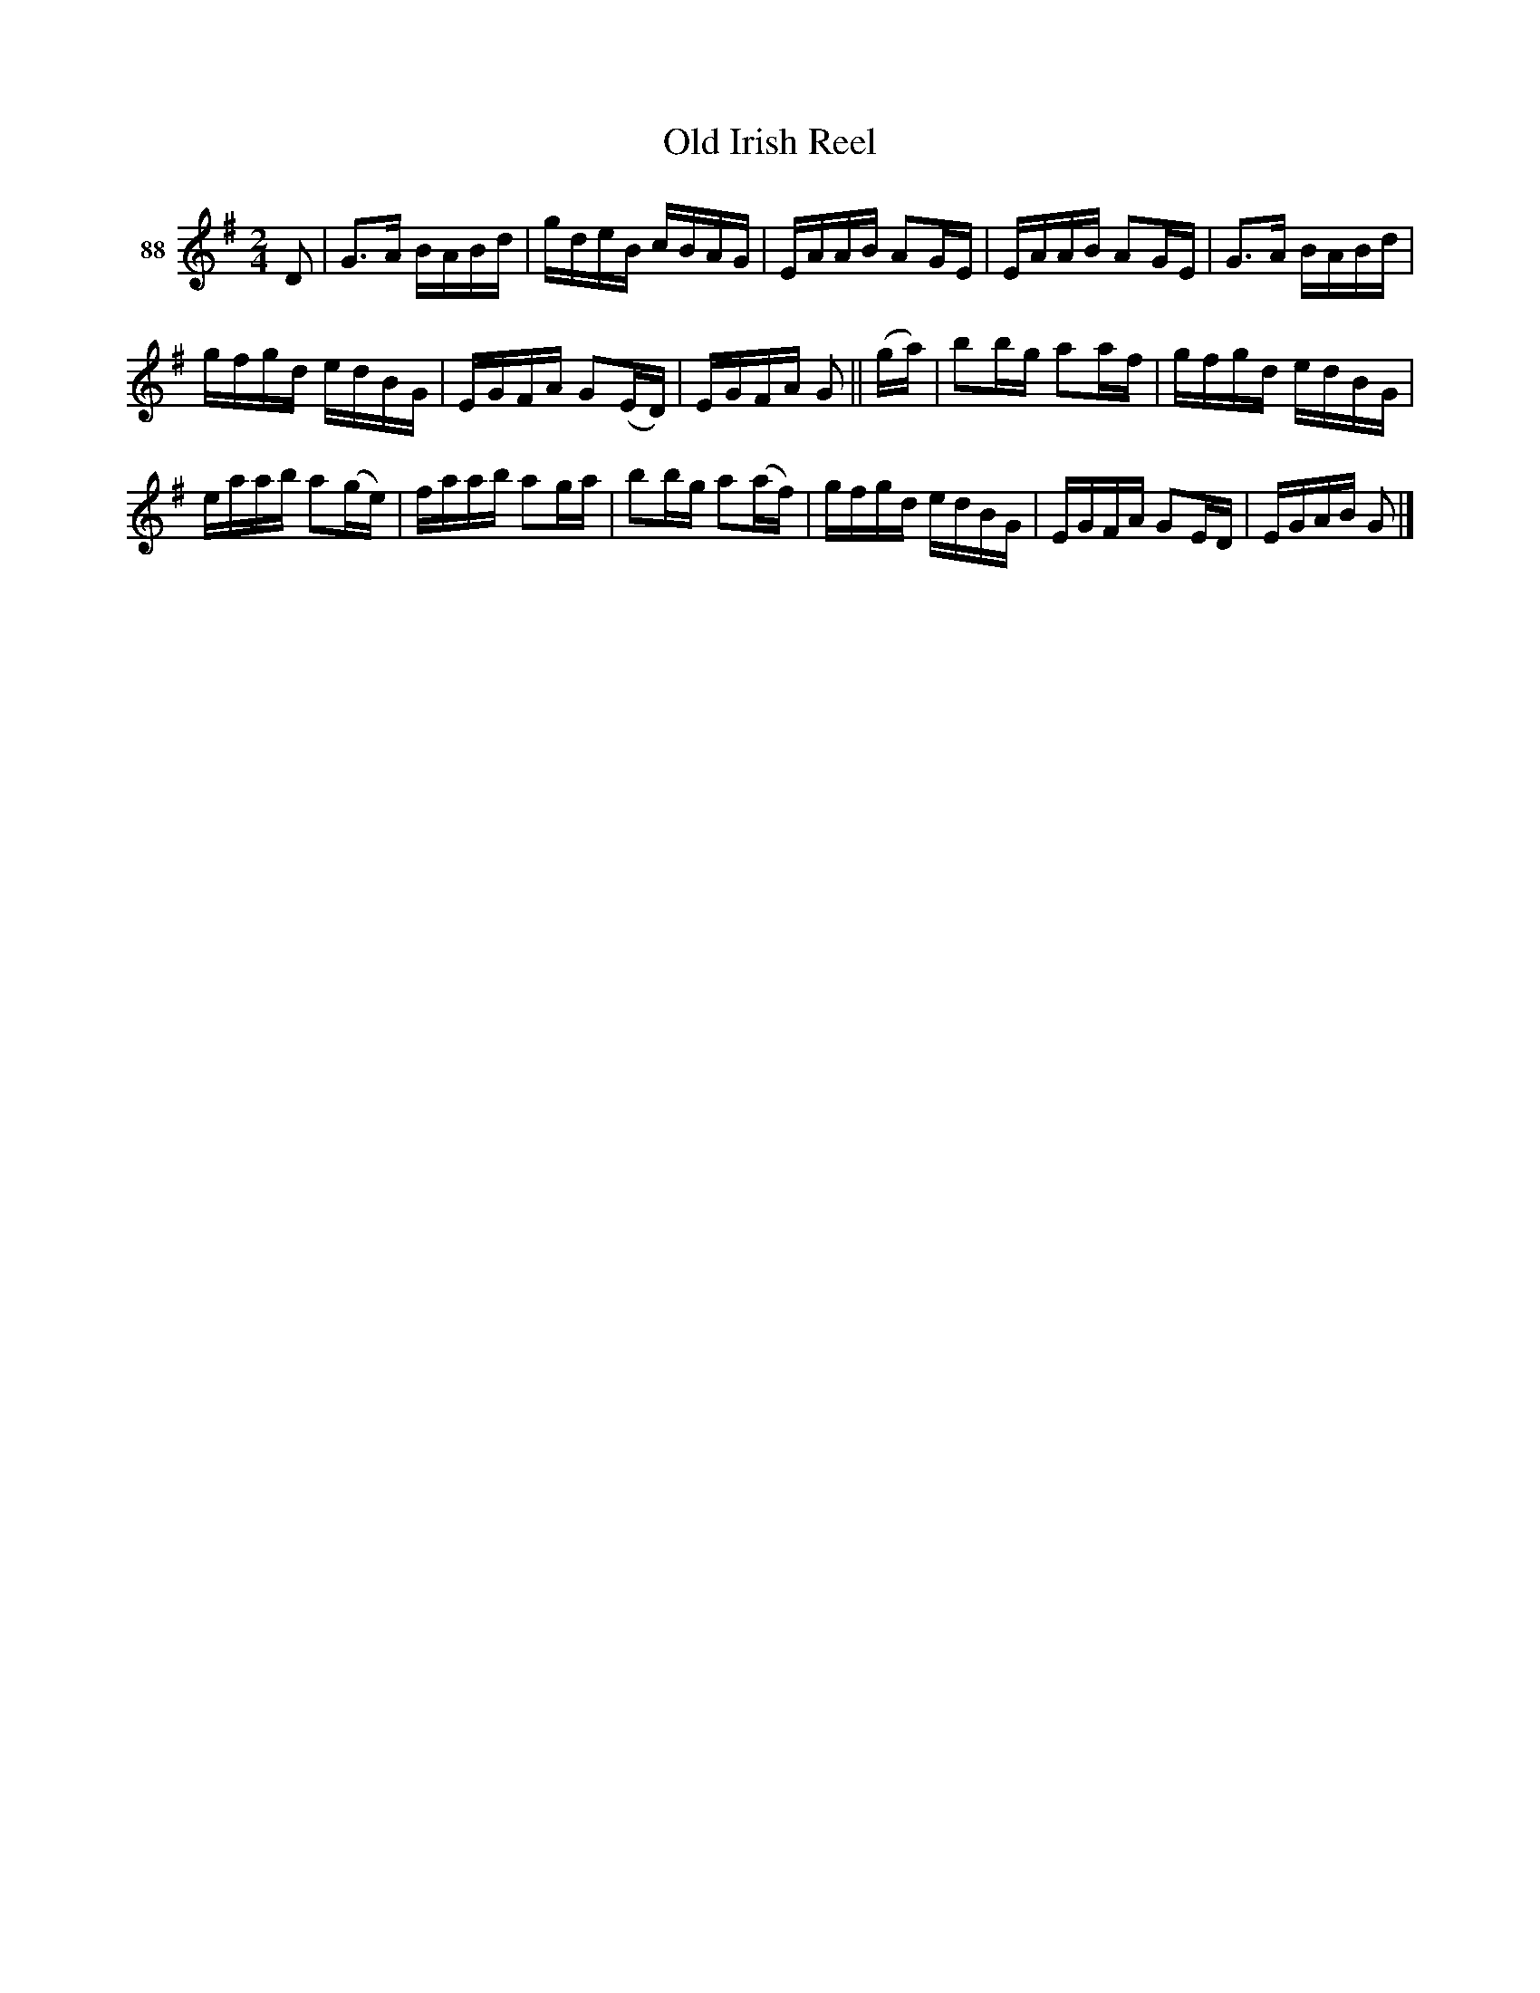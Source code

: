 X: 321	% 88
T: Old Irish Reel
S: Viola Ruth "Pioneer Western Folk Tunes" 1948 p.32 #1
N: A variant of Over the Moor to Maggie, aka Waynesboro, aka Rambles in Sligo.
R: reel
Z: 2019 John Chambers <jc:trillian.mit.edu>
N: Last note of first strain shortened from quarter to 8th note, to fix the rhythm.
M: 2/4
L: 1/16
K: G
V: 1 name="88"
D2 |\
G3A BABd | gdeB cBAG | EAAB A2GE | EAAB A2GE |\
G3A BABd |
gfgd edBG | EGFA G2(ED) | EGFA G2 || (ga) |\
b2bg a2af | gfgd edBG |
eaab a2(ge) | faab a2ga |\
b2bg a2(af) | gfgd edBG | EGFA G2ED | EGAB G2 |]
